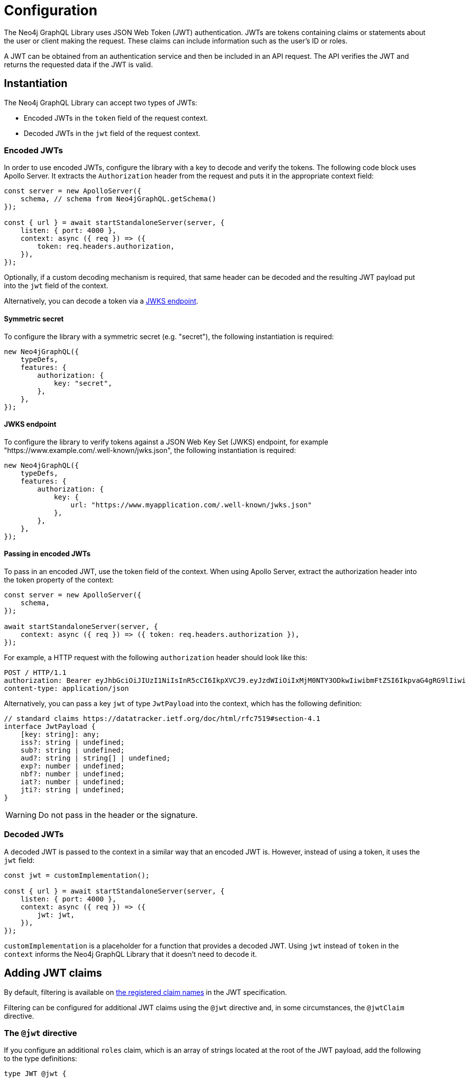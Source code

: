 = Configuration
:description: This page describes how to configure authentication and authorization features in the Neo4j GraphQL Library.

The Neo4j GraphQL Library uses JSON Web Token (JWT) authentication.
JWTs are tokens containing claims or statements about the user or client making the request.
These claims can include information such as the user's ID or roles.

A JWT can be obtained from an authentication service and then be included in an API request.
The API verifies the JWT and returns the requested data if the JWT is valid.

== Instantiation

The Neo4j GraphQL Library can accept two types of JWTs:

* Encoded JWTs in the `token` field of the request context.
* Decoded JWTs in the `jwt` field of the request context.

=== Encoded JWTs

In order to use encoded JWTs, configure the library with a key to decode and verify the tokens.
The following code block uses Apollo Server. 
It extracts the `Authorization` header from the request and puts it in the appropriate context field:

[source, typescript, indent=0]
----
const server = new ApolloServer({
    schema, // schema from Neo4jGraphQL.getSchema()
});

const { url } = await startStandaloneServer(server, {
    listen: { port: 4000 },
    context: async ({ req }) => ({
        token: req.headers.authorization,
    }),
});
----

Optionally, if a custom decoding mechanism is required, that same header can be decoded and the resulting JWT payload put into the `jwt` field of the context.

Alternatively, you can decode a token via a xref:#_jwks_endpoint[].

==== Symmetric secret

To configure the library with a symmetric secret (e.g. "secret"), the following instantiation is required:

[source, typescript, indent=0]
----
new Neo4jGraphQL({
    typeDefs,
    features: {
        authorization: {
            key: "secret",
        },
    },
});
----

==== JWKS endpoint

To configure the library to verify tokens against a JSON Web Key Set (JWKS) endpoint, for example "https://www.example.com/.well-known/jwks.json", the following instantiation is required:

[source, typescript, indent=0]
----
new Neo4jGraphQL({
    typeDefs,
    features: {
        authorization: {
            key: {
                url: "https://www.myapplication.com/.well-known/jwks.json"
            },
        },
    },
});
----

==== Passing in encoded JWTs

To pass in an encoded JWT, use the token field of the context.
When using Apollo Server, extract the authorization header into the token property of the context:

[source, javascript, indent=0]
----
const server = new ApolloServer({
    schema,
});

await startStandaloneServer(server, {
    context: async ({ req }) => ({ token: req.headers.authorization }),
});
----

For example, a HTTP request with the following `authorization` header should look like this:

[source]
----
POST / HTTP/1.1
authorization: Bearer eyJhbGciOiJIUzI1NiIsInR5cCI6IkpXVCJ9.eyJzdWIiOiIxMjM0NTY3ODkwIiwibmFtZSI6IkpvaG4gRG9lIiwiaWF0IjoxNTE2MjM5MDIyLCJyb2xlcyI6WyJ1c2VyX2FkbWluIiwicG9zdF9hZG1pbiIsImdyb3VwX2FkbWluIl19.IY0LWqgHcjEtOsOw60mqKazhuRFKroSXFQkpCtWpgQI
content-type: application/json
----

Alternatively, you can pass a key `jwt` of type `JwtPayload` into the context, which has the following definition:

[source, typescript, indent=0]
----
// standard claims https://datatracker.ietf.org/doc/html/rfc7519#section-4.1
interface JwtPayload {
    [key: string]: any;
    iss?: string | undefined;
    sub?: string | undefined;
    aud?: string | string[] | undefined;
    exp?: number | undefined;
    nbf?: number | undefined;
    iat?: number | undefined;
    jti?: string | undefined;
}
----

[WARNING]
====
Do not pass in the header or the signature.
====

=== Decoded JWTs

A decoded JWT is passed to the context in a similar way that an encoded JWT is.
However, instead of using a token, it uses the `jwt` field:

[source, typescript, indent=0]
----
const jwt = customImplementation();

const { url } = await startStandaloneServer(server, {
    listen: { port: 4000 },
    context: async ({ req }) => ({
        jwt: jwt,
    }),
});
----

`customImplementation` is a placeholder for a function that provides a decoded JWT.
Using `jwt` instead of `token` in the `context` informs the Neo4j GraphQL Library that it doesn't need to decode it.

== Adding JWT claims

By default, filtering is available on https://www.rfc-editor.org/rfc/rfc7519#section-4.1[the registered claim names] in the JWT specification.

Filtering can be configured for additional JWT claims using the `@jwt` directive and, in some circumstances, the `@jwtClaim` directive.

=== The `@jwt` directive

If you configure an additional `roles` claim, which is an array of strings located at the root of the JWT payload, add the following to the type definitions:

[source, graphql, indent=0]
----
type JWT @jwt {
    roles: [String!]!
}
----

[NOTE]
====
The type name `JWT` is not mandatory.
You can use any name as long as it is decorated with the `@jwt` directive.
====

=== The `@jwtClaim` directive

A `roles` claim is not necessarily located at the JWT payload root.
It can instead be in a nested location, for example under `myApplication`:

[source, json, indent=0]
----
{
    "sub": "user1234",
    "myApplication": {
        "roles": ["user", "admin"]
    }
}
----

In this case, use the `@jwtClaim` directive alongside the `@jwt` directive:

[source, graphql, indent=0]
----
type JWT @jwt {
    roles: [String!]! @jwtClaim(path: "myApplication.roles")
}
----

Additionally, the nested location may contain `.` characters in the path, for example:

[source, json, indent=0]
----
{
    "sub": "user1234",
    "http://www.myapplication.com": {
        "roles": ["user", "admin"]
    }
}
----

These characters must be escaped:

[source, graphql, indent=0]
----
type JWT @jwt {
    roles: [String!]! @jwtClaim(path: "http://www\\\\.myapplication\\\\.com.roles")
}
----

[NOTE]
====
The `path` must be escaped twice: once for GraphQL and once for `dot-prop`, which is used under the hood to resolve the path.
====

